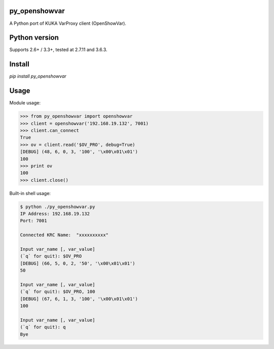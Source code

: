 py_openshowvar
===============

A Python port of KUKA VarProxy client (OpenShowVar).

Python version
===============

Supports 2.6+ / 3.3+, tested at 2.7.11 and 3.6.3.

Install
========

`pip install py_openshowvar`

Usage
======

Module usage:

.. code-block:: python

    >>> from py_openshowvar import openshowvar
    >>> client = openshowvar('192.168.19.132', 7001)
    >>> client.can_connect
    True
    >>> ov = client.read('$OV_PRO', debug=True)
    [DEBUG] (48, 6, 0, 3, '100', '\x00\x01\x01')
    100
    >>> print ov
    100
    >>> client.close()

Built-in shell usage:

.. code-block:: bash

    $ python ./py_openshowvar.py
    IP Address: 192.168.19.132
    Port: 7001

    Connected KRC Name:  "xxxxxxxxxx"

    Input var_name [, var_value]
    (`q` for quit): $OV_PRO
    [DEBUG] (66, 5, 0, 2, '50', '\x00\x01\x01')
    50

    Input var_name [, var_value]
    (`q` for quit): $OV_PRO, 100
    [DEBUG] (67, 6, 1, 3, '100', '\x00\x01\x01')
    100

    Input var_name [, var_value]
    (`q` for quit): q
    Bye

